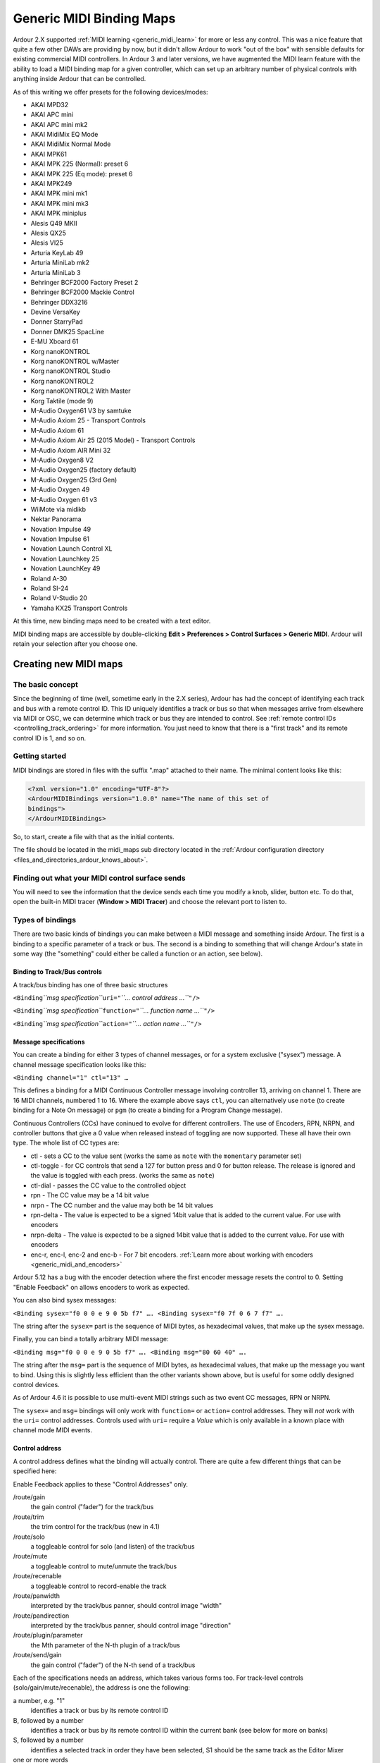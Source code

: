 .. _generic_midi_binding_maps:

Generic MIDI Binding Maps
=========================

Ardour 2.X supported :ref:`MIDI learning <generic_midi_learn>` for more
or less any control. This was a nice feature that quite a few other DAWs
are providing by now, but it didn't allow Ardour to work "out of the
box" with sensible defaults for existing commercial MIDI controllers. In
Ardour 3 and later versions, we have augmented the MIDI learn feature
with the ability to load a MIDI binding map for a given controller,
which can set up an arbitrary number of physical controls with anything
inside Ardour that can be controlled.

As of this writing we offer presets for the following devices/modes:

-  AKAI MPD32
-  AKAI APC mini
-  AKAI APC mini mk2
-  AKAI MidiMix EQ Mode
-  AKAI MidiMix Normal Mode
-  AKAI MPK61
-  AKAI MPK 225 (Normal): preset 6
-  AKAI MPK 225 (Eq mode): preset 6
-  AKAI MPK249
-  AKAI MPK mini mk1
-  AKAI MPK mini mk3
-  AKAI MPK miniplus
-  Alesis Q49 MKII
-  Alesis QX25
-  Alesis VI25
-  Arturia KeyLab 49
-  Arturia MiniLab mk2
-  Arturia MiniLab 3
-  Behringer BCF2000 Factory Preset 2
-  Behringer BCF2000 Mackie Control
-  Behringer DDX3216
-  Devine VersaKey
-  Donner StarryPad
-  Donner DMK25 SpacLine
-  E-MU Xboard 61
-  Korg nanoKONTROL
-  Korg nanoKONTROL w/Master
-  Korg nanoKONTROL Studio
-  Korg nanoKONTROL2
-  Korg nanoKONTROL2 With Master
-  Korg Taktile (mode 9)
-  M-Audio Oxygen61 V3 by samtuke
-  M-Audio Axiom 25 - Transport Controls
-  M-Audio Axiom 61
-  M-Audio Axiom Air 25 (2015 Model) - Transport Controls
-  M-Audio Axiom AIR Mini 32
-  M-Audio Oxygen8 V2
-  M-Audio Oxygen25 (factory default)
-  M-Audio Oxygen25 (3rd Gen)
-  M-Audio Oxygen 49
-  M-Audio Oxygen 61 v3
-  WiiMote via midikb
-  Nektar Panorama
-  Novation Impulse 49
-  Novation Impulse 61
-  Novation Launch Control XL
-  Novation Launchkey 25
-  Novation LaunchKey 49
-  Roland A-30
-  Roland SI-24
-  Roland V-Studio 20
-  Yamaha KX25 Transport Controls

At this time, new binding maps need to be created with a text editor.

MIDI binding maps are accessible by double-clicking **Edit > Preferences
> Control Surfaces > Generic MIDI**. Ardour will retain your selection
after you choose one.

Creating new MIDI maps
----------------------

The basic concept
~~~~~~~~~~~~~~~~~

Since the beginning of time (well, sometime early in the 2.X series),
Ardour has had the concept of identifying each track and bus with a
remote control ID. This ID uniquely identifies a track or bus so that
when messages arrive from elsewhere via MIDI or OSC, we can determine
which track or bus they are intended to control. See :ref:`remote
control IDs <controlling_track_ordering>` for more information. You just
need to know that there is a "first track" and its remote control ID is
1, and so on.

Getting started
~~~~~~~~~~~~~~~

MIDI bindings are stored in files with the suffix ".map" attached to
their name. The minimal content looks like this:

.. code-block:: xml

   <?xml version="1.0" encoding="UTF-8"?>
   <ArdourMIDIBindings version="1.0.0" name="The name of this set of
   bindings">
   </ArdourMIDIBindings>

So, to start, create a file with that as the initial contents.

The file should be located in the midi_maps sub directory located in the
:ref:`Ardour configuration directory
<files_and_directories_ardour_knows_about>`.

Finding out what your MIDI control surface sends
~~~~~~~~~~~~~~~~~~~~~~~~~~~~~~~~~~~~~~~~~~~~~~~~

You will need to see the information that the device sends each time
you modify a knob, slider, button etc. To do that, open the built-in
MIDI tracer (**Window > MIDI Tracer**) and choose the relevant port
to listen to.

Types of bindings
~~~~~~~~~~~~~~~~~

There are two basic kinds of bindings you can make between a MIDI
message and something inside Ardour. The first is a binding to a
specific parameter of a track or bus. The second is a binding to
something that will change Ardour's state in some way (the "something"
could either be called a function or an action, see below).

Binding to Track/Bus controls
^^^^^^^^^^^^^^^^^^^^^^^^^^^^^

A track/bus binding has one of three basic structures

``<Binding``\ *``msg specification``*\ ``uri="``\ *``… control address …``*\ ``"/>``

``<Binding``\ *``msg specification``*\ ``function="``\ *``… function name …``*\ ``"/>``

``<Binding``\ *``msg specification``*\ ``action="``\ *``… action name …``*\ ``"/>``

Message specifications
^^^^^^^^^^^^^^^^^^^^^^

You can create a binding for either 3 types of channel messages, or for
a system exclusive ("sysex") message. A channel message specification
looks like this:

``<Binding channel="1" ctl="13" …``

This defines a binding for a MIDI Continuous Controller message
involving controller 13, arriving on channel 1. There are 16 MIDI
channels, numbered 1 to 16. Where the example above says ``ctl``, you
can alternatively use ``note`` (to create binding for a Note On message)
or ``pgm`` (to create a binding for a Program Change message).

Continuous Controllers (CCs) have coninued to evolve for different
controllers. The use of Encoders, RPN, NRPN, and controller buttons that
give a 0 value when released instead of toggling are now supported.
These all have their own type. The whole list of CC types are:

-  ctl - sets a CC to the value sent (works the same as ``note`` with
   the ``momentary`` parameter set)
-  ctl-toggle - for CC controls that send a 127 for button press and 0
   for button release. The release is ignored and the value is toggled
   with each press. (works the same as ``note``)
-  ctl-dial - passes the CC value to the controlled object
-  rpn - The CC value may be a 14 bit value
-  nrpn - The CC number and the value may both be 14 bit values
-  rpn-delta - The value is expected to be a signed 14bit value that is
   added to the current value. For use with encoders
-  nrpn-delta - The value is expected to be a signed 14bit value that is
   added to the current value. For use with encoders
-  enc-r, enc-l, enc-2 and enc-b - For 7 bit encoders. :ref:`Learn more about
   working with encoders <generic_midi_and_encoders>`

Ardour 5.12 has a bug with the encoder detection where the first encoder
message resets the control to 0. Setting "Enable Feedback" on allows
encoders to work as expected.

You can also bind sysex messages:

``<Binding sysex="f0 0 0 e 9 0 5b f7" …. <Binding sysex="f0 7f 0 6 7 f7" ….``

The string after the ``sysex=`` part is the sequence of MIDI bytes, as
hexadecimal values, that make up the sysex message.

Finally, you can bind a totally arbitrary MIDI message:

``<Binding msg="f0 0 0 e 9 0 5b f7" …. <Binding msg="80 60 40" ….``

The string after the ``msg=`` part is the sequence of MIDI bytes, as
hexadecimal values, that make up the message you want to bind. Using
this is slightly less efficient than the other variants shown above, but
is useful for some oddly designed control devices.

As of Ardour 4.6 it is possible to use multi-event MIDI strings such as
two event CC messages, RPN or NRPN.

The ``sysex=`` and ``msg=`` bindings will only work with ``function=``
or ``action=`` control addresses. They will *not* work with the ``uri=``
control addresses. Controls used with ``uri=`` require a *Value* which
is only available in a known place with channel mode MIDI events.

Control address
^^^^^^^^^^^^^^^

A control address defines what the binding will actually control. There
are quite a few different things that can be specified here:

Enable Feedback applies to these "Control Addresses" only.


/route/gain
   the gain control ("fader") for the track/bus

/route/trim
   the trim control for the track/bus (new in 4.1)

/route/solo
   a toggleable control for solo (and listen) of the track/bus

/route/mute
   a toggleable control to mute/unmute the track/bus

/route/recenable
   a toggleable control to record-enable the track

/route/panwidth
   interpreted by the track/bus panner, should control image "width"

/route/pandirection
   interpreted by the track/bus panner, should control image "direction"

/route/plugin/parameter
   the Mth parameter of the N-th plugin of a track/bus

/route/send/gain
   the gain control ("fader") of the N-th send of a track/bus

Each of the specifications needs an address, which takes various forms
too. For track-level controls (solo/gain/mute/recenable), the address is
one the following:


a number, e.g. "1"
   identifies a track or bus by its remote control ID

B, followed by a number
   identifies a track or bus by its remote control ID within the current bank (see below for more on banks)

S, followed by a number
   identifies a selected track in order they have been selected, S1 should be the same track as the Editor Mixer

one or more words
   identifies a track or bus by its name

For send/insert/plugin controls, the address consists of a track/bus
address (as just described) followed by a number identifying the
plugin/send (starting from 1). For plugin parameters, there is an
additional third component: a number identifying the plugin parameter
number (starting from 1).

One additional feature: for solo and mute bindings, you can also add
``momentary="yes"`` after the control address. This is useful primarily
for NoteOn bindings—when Ardour gets the NoteOn it will solo or mute the
targeted track or bus, but then when a NoteOff arrives, it will un-solo
or un-mute it.

Bindings to Ardour "functions"
^^^^^^^^^^^^^^^^^^^^^^^^^^^^^^

There is currently no feedback available for functions.

Rather than binding to a specific track/bus/plugin control, it may be
useful to have a MIDI controller able to alter some part of Ardour's
state. Ardour's Generic MIDI support provides a small number of
easily-used "functions" to do the most common operations, using a
binding that looks like this:

``<Binding channel="1" note="13" function="transport-roll"/>``

In this case, a NoteOn message for note number 13 (on channel 1) will
start the transport rolling.

Note that a much greater number of operations are possible using
actions, described below.

The following function names are available:

``transport-stop``  
   stop the transport  

``transport-roll``  
   start the transport "rolling"  

``transport-zero``  
   move the playhead to the zero position  

``transport-start``  
   move the playhead to the start marker  

``transport-end``  
   move the playhead to the end marker  

``loop-toggle``  
   turn on loop playback  

``toggle-rec-enable``  
   toggle the global record button  

``rec-enable``  
   enable the global record button  

``rec-disable``  
   disable the global record button  

``next-bank``  
   move track/bus mapping to the next bank  
   (see Banks below)  

``prev-bank``  
   move track/bus mapping to the previous bank  
   (see Banks below)

Binding to Ardour "actions"
^^^^^^^^^^^^^^^^^^^^^^^^^^^

It is not possible to have feedback available for actions because these
represent keyboard shortcuts which are input only.

You can also bind a sysex or arbitrary message to any of the items that
occur in Ardour's main menu (and its submenus). The :ref:`list of
actions <list_of_menu_actions>` shows all available values of
*action-name*.

To create a binding between an arbitrary MIDI message (we'll use a
note-off on channel 1 of MIDI note 60 (hex) with release velocity 40
(hex)), the binding file would contain:

``<Binding msg="80 60 40" action="Editor/temporal-zoom-in"/>``

The general rule, when taken an item from the keybindings file and using
it in a MIDI binding is to simply strip the ``<Action>`` prefix of the
second field in the keybinding definition.

Banks and banking
~~~~~~~~~~~~~~~~~

| Because many modern control surfaces offer per-track/bus controls for
  far fewer tracks & busses than many users want to control, Ardour
  offers the relatively common place concept of banks. Banks allow you
  to control any number of tracks and/or busses easily, regardless of
  how many faders/knobs etc. your control surface has.
| To use banking, the control addresses must be specified using the bank
  relative format mentioned above ("B1" to identify the first track of a
  bank of tracks, rather than "1" to identify the first track).

One very important extra piece of information is required to use
banking: an extra line near the start of the list of bindings that
specifies how many tracks/busses to use per bank. If the device has 8
faders, then 8 would be a sensible value to use for this. The line looks
like this:

``<DeviceInfo bank-size="8"/>``

In addition, you probably want to ensure that you bind something on the
control surface to the ``next-bank`` and ``prev-bank`` functions,
otherwise you and other users will have to use the mouse and the GUI to
change banks, which rather defeats the purpose of the bindings.

The selected strip
~~~~~~~~~~~~~~~~~~

Often times one wants to just deal with the strip currently selected by
the GUI (or the control surface). In the same way as with banks above
the selected strip can be designated with *S1*.

A complete (though muddled) example
-----------------------------------

.. code-block:: xml

   <?xml version="1.0" encoding="UTF-8"?>
   <ArdourMIDIBindings version="1.0.0" name="pc1600x transport controls">
     <DeviceInfo bank-size="16"/>
     <Binding channel="1" ctl="1"   uri="/route/gain B1"/>
     <Binding channel="1" ctl="2"   uri="/route/gain B2"/>
     <Binding channel="1" ctl="3"   uri="/route/send/gain B1 1"/>
     <Binding channel="1" ctl="4"   uri="/route/plugin/parameter B1 1 1"/>
     <Binding channel="1" ctl="6"   uri="/bus/gain master"/>

     <Binding channel="1" note="1"  uri="/route/solo B1"/>
     <Binding channel="1" note="2"  uri="/route/solo B2" momentary="yes"/>

     <Binding channel="1" note="15"  uri="/route/mute B1" momentary="yes"/>
     <Binding channel="1" note="16"  uri="/route/mute B2" momentary="yes"/>

     <Binding channel="1" enc-r="11"   uri="/route/pandirection B1"/>
     <Binding channel="1" enc-r="12"   uri="/route/pandirection B2"/>

     <Binding sysex="f0 0 0 e 9 0 5b f7" function="transport-start"/>
     <Binding sysex="f0 7f 0 6 7 f7" function="rec-disable"/>
     <Binding sysex="f0 7f 0 6 6 f7" function="rec-enable"/>
     <Binding sysex="f0 0 0 e 9 0 53 0 0 f7" function="loop-toggle"/>

     <Binding channel="1" note="13" function="transport-roll"/>
     <Binding channel="1" note="14" function="transport-stop"/>
     <Binding channel="1" note="12" function="transport-start"/>
     <Binding channel="1" note="11" function="transport-zero"/>
     <Binding channel="1" note="10" function="transport-end"/>
   </ArdourMIDIBindings>

Please note that channel, controller and note numbers are specified as
decimal numbers in the ranges ``1-16``, ``0-127`` and ``0-127``
respectively (the channel range may change at some point).
